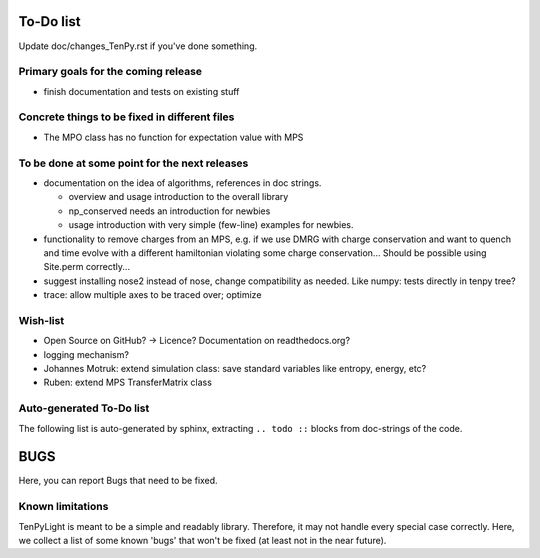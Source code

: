 To-Do list
==========
Update doc/changes_TenPy.rst if you've done something.

Primary goals for the coming release
------------------------------------
- finish documentation and tests on existing stuff


Concrete things to be fixed in different files
----------------------------------------------
- The MPO class has no function for expectation value with MPS


To be done at some point for the next releases
----------------------------------------------
- documentation on the idea of algorithms, references in doc strings.

  - overview and usage introduction to the overall library
  - np_conserved needs an introduction for newbies
  - usage introduction with very simple (few-line) examples for newbies.

- functionality to remove charges from an MPS, 
  e.g. if we use DMRG with charge conservation and want to quench and time evolve 
  with a different hamiltonian violating some charge conservation...
  Should be possible using Site.perm correctly...
- suggest installing nose2 instead of nose, change compatibility as needed. Like numpy: tests directly in tenpy tree?
- trace: allow multiple axes to be traced over; optimize


Wish-list
---------
- Open Source on GitHub? -> Licence? Documentation on readthedocs.org?
- logging mechanism?
- Johannes Motruk: extend simulation class: save standard variables like entropy, energy, etc?
- Ruben: extend MPS TransferMatrix class

Auto-generated To-Do list
-------------------------
The following list is auto-generated by sphinx, extracting ``.. todo ::`` blocks from doc-strings of the code.

.. todolist ::

.. _buglist:

BUGS
====
Here, you can report Bugs that need to be fixed.


Known limitations
-----------------
TenPyLight is meant to be a simple and readably library. Therefore, it may not handle every special case correctly.
Here, we collect a list of some known 'bugs' that won't be fixed (at least not in the near future).


